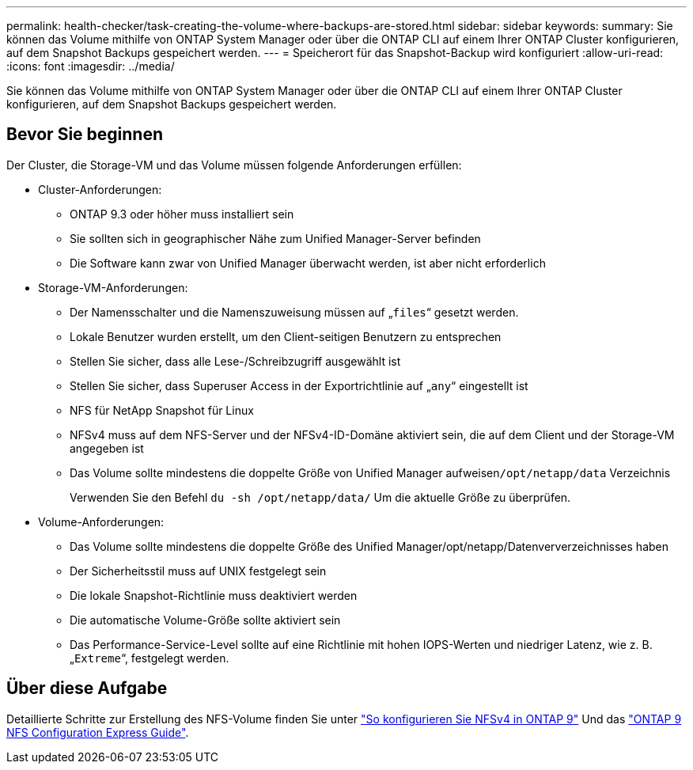 ---
permalink: health-checker/task-creating-the-volume-where-backups-are-stored.html 
sidebar: sidebar 
keywords:  
summary: Sie können das Volume mithilfe von ONTAP System Manager oder über die ONTAP CLI auf einem Ihrer ONTAP Cluster konfigurieren, auf dem Snapshot Backups gespeichert werden. 
---
= Speicherort für das Snapshot-Backup wird konfiguriert
:allow-uri-read: 
:icons: font
:imagesdir: ../media/


[role="lead"]
Sie können das Volume mithilfe von ONTAP System Manager oder über die ONTAP CLI auf einem Ihrer ONTAP Cluster konfigurieren, auf dem Snapshot Backups gespeichert werden.



== Bevor Sie beginnen

Der Cluster, die Storage-VM und das Volume müssen folgende Anforderungen erfüllen:

* Cluster-Anforderungen:
+
** ONTAP 9.3 oder höher muss installiert sein
** Sie sollten sich in geographischer Nähe zum Unified Manager-Server befinden
** Die Software kann zwar von Unified Manager überwacht werden, ist aber nicht erforderlich


* Storage-VM-Anforderungen:
+
** Der Namensschalter und die Namenszuweisung müssen auf „`files`“ gesetzt werden.
** Lokale Benutzer wurden erstellt, um den Client-seitigen Benutzern zu entsprechen
** Stellen Sie sicher, dass alle Lese-/Schreibzugriff ausgewählt ist
** Stellen Sie sicher, dass Superuser Access in der Exportrichtlinie auf „`any`“ eingestellt ist
** NFS für NetApp Snapshot für Linux
** NFSv4 muss auf dem NFS-Server und der NFSv4-ID-Domäne aktiviert sein, die auf dem Client und der Storage-VM angegeben ist
** Das Volume sollte mindestens die doppelte Größe von Unified Manager aufweisen``/opt/netapp/data`` Verzeichnis
+
Verwenden Sie den Befehl `du -sh /opt/netapp/data/` Um die aktuelle Größe zu überprüfen.



* Volume-Anforderungen:
+
** Das Volume sollte mindestens die doppelte Größe des Unified Manager/opt/netapp/Datenververzeichnisses haben
** Der Sicherheitsstil muss auf UNIX festgelegt sein
** Die lokale Snapshot-Richtlinie muss deaktiviert werden
** Die automatische Volume-Größe sollte aktiviert sein
** Das Performance-Service-Level sollte auf eine Richtlinie mit hohen IOPS-Werten und niedriger Latenz, wie z. B. „`Extreme`“, festgelegt werden.






== Über diese Aufgabe

Detaillierte Schritte zur Erstellung des NFS-Volume finden Sie unter https://kb.netapp.com/Advice_and_Troubleshooting/Data_Storage_Software/ONTAP_OS/How_to_configure_NFSv4_in_Cluster-Mode["So konfigurieren Sie NFSv4 in ONTAP 9"] Und das http://docs.netapp.com/ontap-9/topic/com.netapp.doc.exp-nfsv3-cg/home.html["ONTAP 9 NFS Configuration Express Guide"].
